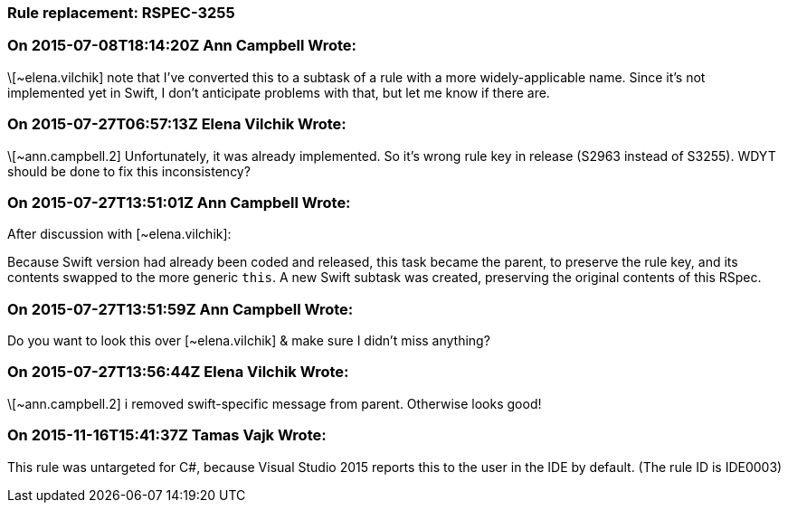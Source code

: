 === Rule replacement: RSPEC-3255

=== On 2015-07-08T18:14:20Z Ann Campbell Wrote:
\[~elena.vilchik] note that I've converted this to a subtask of a rule with a more widely-applicable name. Since it's not implemented yet in Swift, I don't anticipate problems with that, but let me know if there are.

=== On 2015-07-27T06:57:13Z Elena Vilchik Wrote:
\[~ann.campbell.2] Unfortunately, it was already implemented. So it's wrong rule key in release (S2963 instead of S3255). WDYT should be done to fix this inconsistency? 

=== On 2015-07-27T13:51:01Z Ann Campbell Wrote:
After discussion with [~elena.vilchik]:

Because Swift version had already been coded and released, this task became the parent, to preserve the rule key, and its contents swapped to the more generic ``++this++``. A new Swift subtask was created, preserving the original contents of this RSpec.

=== On 2015-07-27T13:51:59Z Ann Campbell Wrote:
Do you want to look this over [~elena.vilchik] & make sure I didn't miss anything?

=== On 2015-07-27T13:56:44Z Elena Vilchik Wrote:
\[~ann.campbell.2] i removed swift-specific message from parent. Otherwise looks good!

=== On 2015-11-16T15:41:37Z Tamas Vajk Wrote:
This rule was untargeted for C#, because Visual Studio 2015 reports this to the user in the IDE by default. (The rule ID is IDE0003)

